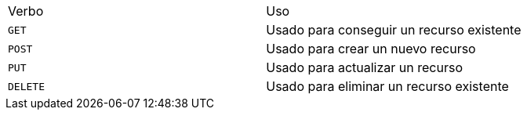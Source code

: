 |===
| Verbo | Uso
| `+GET+`
| Usado para conseguir un recurso existente
| `+POST+`
| Usado para crear un nuevo recurso
| `+PUT+`
| Usado para actualizar un recurso
| `+DELETE+`
| Usado para eliminar un recurso existente
|===